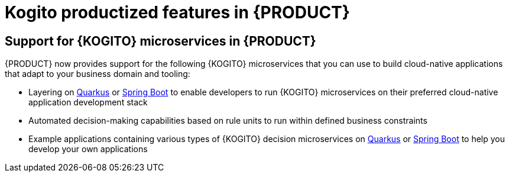 [id='rn-kogito-productize-features-ref']
= Kogito productized features in {PRODUCT}

== Support for {KOGITO} microservices in {PRODUCT}

{PRODUCT} now provides support for the following {KOGITO} microservices that you can use to build cloud-native applications that adapt to your business domain and tooling:

* Layering on https://quarkus.io/[Quarkus] or https://spring.io/projects/spring-boot[Spring Boot] to enable developers to run {KOGITO} microservices on their preferred cloud-native application development stack
* Automated decision-making capabilities based on rule units to run within defined business constraints
* Example applications containing various types of {KOGITO} decision microservices on https://quarkus.io/[Quarkus] or https://spring.io/projects/spring-boot[Spring Boot] to help you develop your own applications
